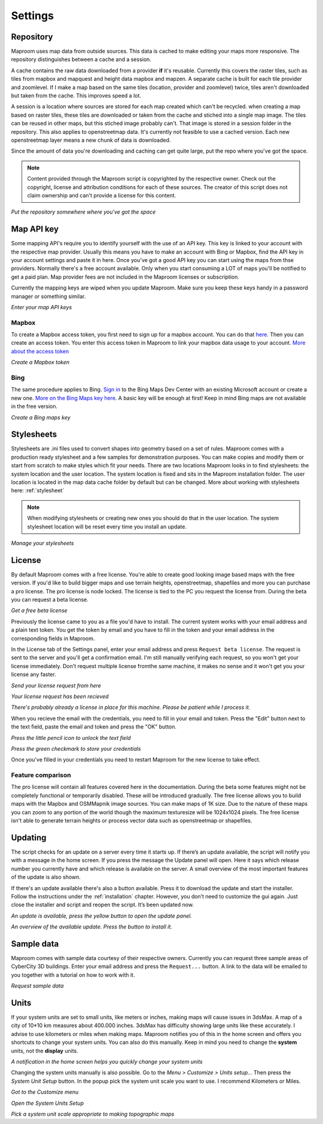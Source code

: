 Settings
========

.. _repository:

Repository
----------

Maproom uses map data from outside sources. This data is cached to make editing your maps more responsive. The repository distinguishes between a cache and a session. 

A cache contains the raw data downloaded from a provider **if** it's reusable. Currently this covers the raster tiles, such as tiles from mapbox and mapquest and height data mapbox and mapzen. A separate cache is built for each tile provider and zoomlevel. If I make a map based on the same tiles (location, provider and zoomlevel) twice, tiles aren't downloaded but taken from the cache. This improves speed a lot.

A session is a location where sources are stored for each map created which can't be recycled. when creating a map based on raster tiles, these tiles are downloaded or taken from the cache and stiched into a single map image. The tiles can be reused in other maps, but this stiched image probably can't. That image is stored in a session folder in the repository. This also applies to openstreetmap data. It's currently not feasible to use a cached version. Each new openstreetmap layer means a new chunk of data is downloaded.

Since the amount of data you're downloading and caching can get quite large, put the repo where you've got the space.

.. note:: Content provided through the Maproom script is copyrighted by the respective owner. Check out the copyright, license and attribution conditions for each of these sources. The creator of this script does not claim ownership and can't provide a license for this content.

.. image:: _images\MPR_2015-11-05_1719.png

*Put the repository somewhere where you've got the space*

.. _mapapikey:

Map API key
-----------

Some mapping API's require you to identify yourself with the use of an API key. This key is linked to your account with the respective map provider. Usually this means you have to make an account with Bing or Mapbox, find the API key in your account settings and paste it in here. Once you've got a good API key you can start using the maps from thse providers. Normally there's a free account available. Only when you start consuming a LOT of maps you'll be notified to get a paid plan. Map provider fees are not included in the Maproom licenses or subscription.

Currently the mapping keys are wiped when you update Maproom. Make sure you keep these keys handy in a password manager or something similar.


.. image:: _images\MPR_2015-11-05_1720.png

*Enter your map API keys*

Mapbox
^^^^^^

To create a Mapbox access token, you first need to sign up for a mapbox account. You can do that `here <https://www.mapbox.com/signup/>`_. Then you can create an access token. You enter this access token in Maproom to link your mapbox data usage to your account. `More about the access token <https://www.mapbox.com/help/define-access-token/>`_

.. raw:: html

		<iframe width="700" height="525" src="https://www.youtube.com/embed/W4q_fnOWcCg" frameborder="0" allowfullscreen></iframe>
		
*Create a Mapbox token*

Bing
^^^^

The same procedure applies to Bing. `Sign in <https://www.bingmapsportal.com/>`_ to the Bing Maps Dev Center with an existing Microsoft account or create a new one. `More on the Bing Maps key here <http://www.microsoft.com/maps/create-a-bing-maps-key.aspx>`_. A basic key will be enough at first! Keep in mind Bing maps are not available in the free version.

.. raw:: html

		<iframe width="700" height="525" src="https://www.youtube.com/embed/WkiOgQhlwMw" frameborder="0" allowfullscreen></iframe>

*Create a Bing maps key*

.. _settings-stylesheets:

Stylesheets
-----------

Stylesheets are .ini files used to convert shapes into geometry based on a set of rules. Maproom comes with a production ready stylesheet and a few samples for demonstration purposes. You can make copies and modify them or start from scratch to make styles which fit your needs. There are two locations Maproom looks in to find stylesheets: the system location and the user location. The system location is fixed and sits in the Maproom installation folder. The user location is located in the map data cache folder by default but can be changed. More about working with stylesheets here: :ref:`stylesheet`

.. note:: When modifying stylesheets or creating new ones you should do that in the user location. The system stylesheet location will be reset every time you install an update.

.. image:: _images\MPR_2016-03-02_1911.png

*Manage your stylesheets*

.. _license:

License
-------

By default Maproom comes with a free license. You're able to create good looking image based maps with the free version. If you'd like to build bigger maps and use terrain heights, openstreetmap, shapefiles and more you can purchase a pro license. The pro license is node locked. The license is tied to the PC you request the license from. During the beta you can request a beta license. 

.. raw:: html

		<iframe width="700" height="525" src="https://www.youtube.com/embed/rwlGYHwbu4E" frameborder="0" allowfullscreen></iframe>
		
*Get a free beta license*

Previously the license came to you as a file you'd have to install. The current system works with your email address and a plain text token. You get the token by email and you have to fill in the token and your email address in the corresponding fields in Maproom.

In the License tab of the Settings panel, enter your email address and press ``Request beta license``. The request is sent to the server and you'll get a confirmation email. I'm still manually verifying each request, so you won't get your license immediately. Don't request multiple license fromthe same machine, it makes no sense and it won't get you your license any faster.

.. image:: _images\MPR_2016-10-01_2133_cr1.png

*Send your license request from here*

.. image:: _images\MPR_2016-10-01_2138.png

*Your license request has been recieved*

.. image:: _images\MPR_2016-10-01_2139.png

*There's probably already a license in place for this machine. Please be patient while I process it.*

When you recieve the email with the credentials, you need to fill in your email and token. Press the "Edit" button next to the text field, paste the email and token and press the "OK" button.

.. image:: _images\MPR_2016-10-01_2135.png

*Press the little pencil icon to unlock the text field*

.. image:: _images\MPR_2016-10-01_2136.png

*Press the green checkmark to store your credentials*

Once you've filled in your credentials you need to restart Maproom for the new license to take effect.

Feature comparison
^^^^^^^^^^^^^^^^^^

The pro license will contain all features covered here in the documentation. During the beta some features might not be completely functional or temporarily disabled. These will be introduced gradually. The free license allows you to build maps with the Mapbox and OSMMapnik image sources. You can make maps of 1K size. Due to the nature of these maps you can zoom to any portion of the world though the maximum texturesize will be 1024x1024 pixels. The free license isn't able to generate terrain heights or process vector data such as openstreetmap or shapefiles.

.. _updating:

Updating
--------

The script checks for an update on a server every time it starts up. If there’s an update available, the script will notify you with a message in the home screen. If you press the message the Update panel will open. Here it says which release number you currently have and which release is available on the server. A small overview of the most important features of the update is also shown.

If there's an update available there's also a button available. Press it to download the update and start the installer. Follow the instructions under the :ref:`installation` chapter. However, you don’t need to customize the gui again. Just close the installer and script and reopen the script. It’s been updated now.

.. image:: _images\MPR_2016-01-25_1850.png

*An update is available, press the yellow button to open the update panel.*

.. image:: _images\MPR_2016-01-25_1851.png

*An overview of the available update. Press the button to install it.*

.. _sampledata:

Sample data
-----------

Maproom comes with sample data courtesy of their respective owners. Currently you can request three sample areas of CyberCity 3D buildings. Enter your email address and press the ``Request...`` button. A link to the data will be emailed to you together with a tutorial on how to work with it.

.. image:: _images\MPR_2016-12-09_2213.png

*Request sample data*

.. _units:

Units
-----

If your system units are set to small units, like meters or inches, making maps will cause issues in 3dsMax. A map of a city of 10*10 km measures about 400.000 inches. 3dsMax has difficulty showing large units like these accurately. I advise to use kilometers or miles when making maps. Maproom notifies you of this in the home screen and offers you shortcuts to change your system units. You can also do this manually. Keep in mind you need to change the **system** units, not the **display** units.

.. image:: _images\MPR_2016-02-01_1858.png

*A notification in the home screen helps you quickly change your system units*

Changing the system units manually is also possible. Go to the *Menu > Customize > Units setup...* Then press the *System Unit Setup* button. In the popup pick the system unit scale you want to use. I recommend Kilometers or Miles.

.. image:: _images\MPR_2016-02-01_1859.png

*Got to the Customize menu*

.. image:: _images\MPR_2016-02-01_1860.png

*Open the System Units Setup*

.. image:: _images\MPR_2016-02-01_1861.png

*Pick a system unit scale appropriate to making topographic maps*